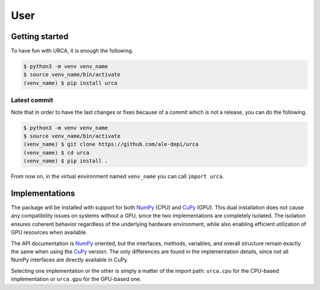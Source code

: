 User
====

Getting started
---------------

To have fun with URCA, it is enough the following.

.. code-block:: bash

   $ python3 -m venv venv_name
   $ source venv_name/bin/activate
   (venv_name) $ pip install urca

Latest commit
^^^^^^^^^^^^^

Note that in order to have the last changes or fixes because of a commit which
is not a release, you can do the following.

.. code-block:: bash

   $ python3 -m venv venv_name
   $ source venv_name/bin/activate
   (venv_name) $ git clone https://github.com/ale-depi/urca
   (venv_name) $ cd urca
   (venv_name) $ pip install .

From now on, in the virtual environment named ``venv_name`` you can call
``import urca``.

Implementations
---------------

The package will be installed with support for both `NumPy
<https://numpy.org>`_ (CPU) and `CuPy <https://cupy.dev>`_ (GPU). This dual
installation does not cause any compatibility issues on systems without a GPU,
since the two implementations are completely isolated. The isolation ensures
coherent behavior regardless of the underlying hardware environment, while also
enabling efficient utilization of GPU resources when available.

The API documentation is `NumPy <https://numpy.org>`_ oriented, but the
interfaces, methods, variables, and overall structure remain exactly the same
when using the `CuPy <https://cupy.dev>`_ version. The only differences are
found in the implementation details, since not all NumPy interfaces are
directly available in CuPy.

Selecting one implementation or the other is simply a matter of the import
path: ``urca.cpu`` for the CPU-based implementation or ``urca.gpu`` for the
GPU-based one.

